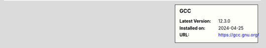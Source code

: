 .. sidebar:: GCC

   :Latest Version: 12.3.0
   :Installed on: 2024-04-25
   :URL: https://gcc.gnu.org/
